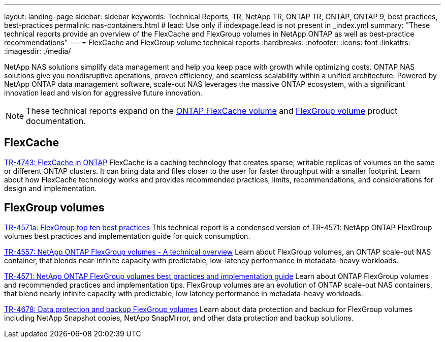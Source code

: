 ---
layout: landing-page
sidebar: sidebar
keywords: Technical Reports, TR, NetApp TR, ONTAP TR, ONTAP, ONTAP 9, best practices, best-practices
permalink: nas-containers.html
# lead: Use only if indexpage.lead is not present in _index.yml
summary: "These technical reports provide an overview of the FlexCache and FlexGroup volumes in NetApp ONTAP as well as best-practice recommendations"
---
= FlexCache and FlexGroup volume technical reports
:hardbreaks:
:nofooter:
:icons: font
:linkattrs:
:imagesdir: ./media/

[.lead]
NetApp NAS solutions simplify data management and help you keep pace with growth while optimizing costs. ONTAP NAS solutions give you nondisruptive operations, proven efficiency, and seamless scalability within a unified architecture. Powered by NetApp ONTAP data management software, scale-out NAS leverages the massive ONTAP ecosystem, with a significant innovation lead and vision for aggressive future innovation.

[NOTE]
====
These technical reports expand on the link:https://docs.netapp.com/us-en/ontap/task_nas_flexcache.html[ONTAP FlexCache volume] and link:https://docs.netapp.com/us-en/ontap/task_nas_provision_flexgroup.html[FlexGroup volume] product documentation.
====

// Last Update - Version - current pdf owner
== FlexCache
// Aug 2022 - 9.11.1 - Elliott Ecton
link:https://www.netapp.com/pdf.html?item=/media/7336-tr4743.pdf[TR-4743: FlexCache in ONTAP^]
FlexCache is a caching technology that creates sparse, writable replicas of volumes on the same or different ONTAP clusters. It can bring data and files closer to the user for faster throughput with a smaller footprint. Learn about how FlexCache technology works and provides recommended practices, limits, recommendations, and considerations for design and implementation.

== FlexGroup volumes
// Jan 2021 - 9.8 - Maha G
link:https://www.netapp.com/pdf.html?item=/media/17251-tr4571a.pdf[TR-4571a: FlexGroup top ten best practices^]
This technical report is a condensed version of TR-4571: NetApp ONTAP FlexGroup volumes best practices and implementation guide for quick consumption.

// Jan 2020 - 9.7 - Maha G
link:https://www.netapp.com/pdf.html?item=/media/7337-tr4557.pdf[TR-4557: NetApp ONTAP FlexGroup volumes - A technical overview^]
Learn about FlexGroup volumes, an ONTAP scale-out NAS container, that blends near-infinite capacity with predictable, low-latency performance in metadata-heavy workloads.

// Oct 2021 - 9.10.1 - Maha G
link:https://www.netapp.com/pdf.html?item=/media/12385-tr4571.pdf[TR-4571: NetApp ONTAP FlexGroup volumes best practices and implementation guide^]
Learn about ONTAP FlexGroup volumes and recommended practices and implementation tips. FlexGroup volumes are an evolution of ONTAP scale-out NAS containers, that blend nearly infinite capacity with predictable, low latency performance in metadata-heavy workloads.

// Oct 2021 - 9.10.1 - Maha G
link:https://www.netapp.com/pdf.html?item=/media/17064-tr4678.pdf[TR-4678: Data protection and backup FlexGroup volumes^]
Learn about data protection and backup for FlexGroup volumes including NetApp Snapshot copies, NetApp SnapMirror, and other data protection and backup solutions.